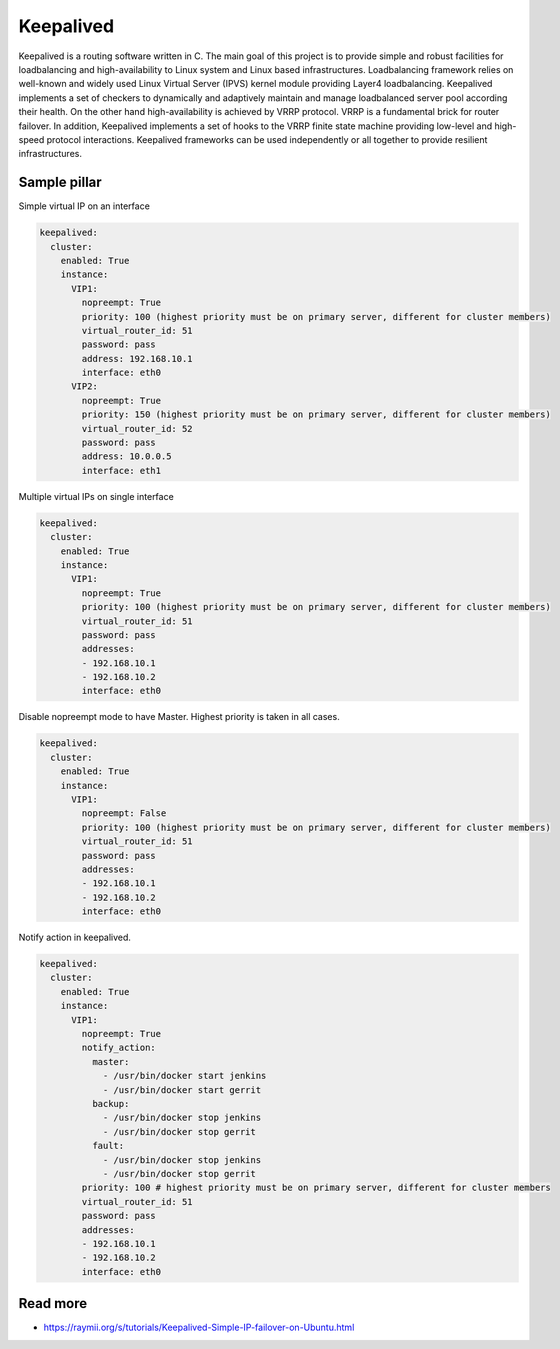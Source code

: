 ==========
Keepalived
==========

Keepalived is a routing software written in C. The main goal of this project is to provide simple and robust facilities for loadbalancing and high-availability to Linux system and Linux based infrastructures. Loadbalancing framework relies on well-known and widely used Linux Virtual Server (IPVS) kernel module providing Layer4 loadbalancing. Keepalived implements a set of checkers to dynamically and adaptively maintain and manage loadbalanced server pool according their health. On the other hand high-availability is achieved by VRRP protocol. VRRP is a fundamental brick for router failover. In addition, Keepalived implements a set of hooks to the VRRP finite state machine providing low-level and high-speed protocol interactions. Keepalived frameworks can be used independently or all together to provide resilient infrastructures.


Sample pillar
=============

Simple virtual IP on an interface

.. code-block:: yaml

    keepalived:
      cluster:
        enabled: True
        instance:
          VIP1:
            nopreempt: True
            priority: 100 (highest priority must be on primary server, different for cluster members)
            virtual_router_id: 51
            password: pass
            address: 192.168.10.1
            interface: eth0
          VIP2:
            nopreempt: True
            priority: 150 (highest priority must be on primary server, different for cluster members)
            virtual_router_id: 52
            password: pass
            address: 10.0.0.5
            interface: eth1

Multiple virtual IPs on single interface

.. code-block:: yaml

    keepalived:
      cluster:
        enabled: True
        instance:
          VIP1:
            nopreempt: True
            priority: 100 (highest priority must be on primary server, different for cluster members)
            virtual_router_id: 51
            password: pass
            addresses:
            - 192.168.10.1
            - 192.168.10.2
            interface: eth0

Disable nopreempt mode to have Master. Highest priority is taken in all cases.

.. code-block:: yaml

    keepalived:
      cluster:
        enabled: True
        instance:
          VIP1:
            nopreempt: False
            priority: 100 (highest priority must be on primary server, different for cluster members)
            virtual_router_id: 51
            password: pass
            addresses:
            - 192.168.10.1
            - 192.168.10.2
            interface: eth0

Notify action in keepalived.

.. code-block:: yaml

    keepalived:
      cluster:
        enabled: True
        instance:
          VIP1:
            nopreempt: True
            notify_action:
              master:
                - /usr/bin/docker start jenkins
                - /usr/bin/docker start gerrit
              backup:
                - /usr/bin/docker stop jenkins
                - /usr/bin/docker stop gerrit
              fault:
                - /usr/bin/docker stop jenkins
                - /usr/bin/docker stop gerrit
            priority: 100 # highest priority must be on primary server, different for cluster members
            virtual_router_id: 51
            password: pass
            addresses:
            - 192.168.10.1
            - 192.168.10.2
            interface: eth0

Read more
=========

* https://raymii.org/s/tutorials/Keepalived-Simple-IP-failover-on-Ubuntu.html
